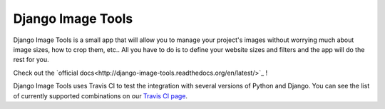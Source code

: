 Django Image Tools
==================

.. image:: https://travis-ci.org/bonsaistudio/django-image-tools.svg?branch=master

.. image:: https://pypip.in/version/django-image-tools/badge.png

.. image:: https://pypip.in/license/django-image-tools/badge.png

.. image:: https://pypip.in/download/django-image-tools/badge.png

.. image:: https://coveralls.io/repos/bonsaistudio/django-image-tools/badge.png

Django Image Tools is a small app that will allow you to manage your project's images without worrying much about image sizes, how to crop them, etc..
All you have to do is to define your website sizes and filters and the app will do the rest for you.

Check out the `official docs<http://django-image-tools.readthedocs.org/en/latest/>`_ !

Django Image Tools uses Travis CI to test the integration with several versions of Python and Django.
You can see the list of currently supported combinations on our `Travis CI page
<https://travis-ci.org/bonsaistudio/django-image-tools/>`_.

